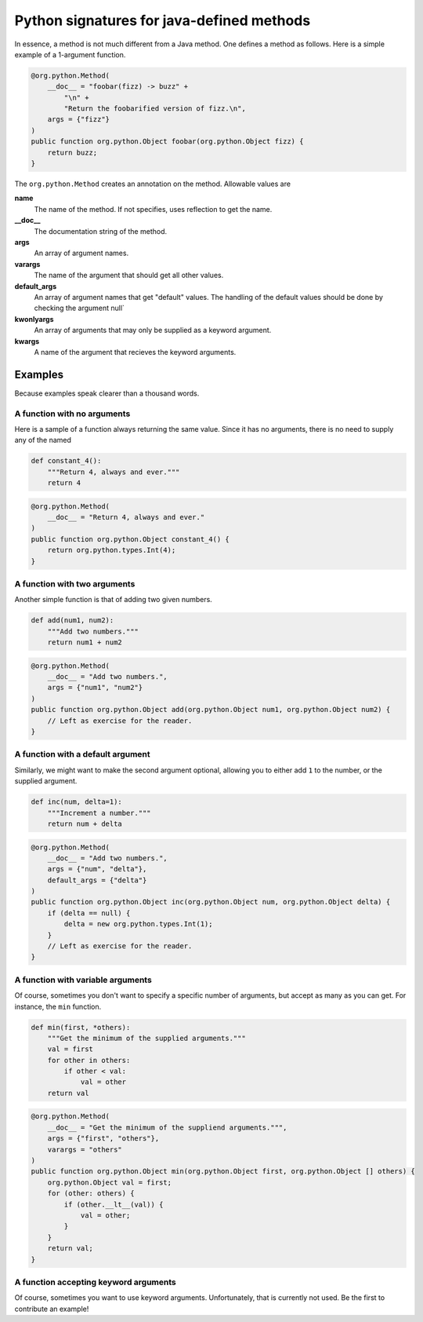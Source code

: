 Python signatures for java-defined methods
==========================================


In essence, a method is not much different from a Java method. One defines a
method as follows. Here is a simple example of a 1-argument function.

.. code-block:: java

    @org.python.Method(
        __doc__ = "foobar(fizz) -> buzz" +
            "\n" +
            "Return the foobarified version of fizz.\n",
        args = {"fizz"}
    )
    public function org.python.Object foobar(org.python.Object fizz) {
        return buzz;
    }

The ``org.python.Method`` creates an annotation on the method. Allowable values
are

**name**
    The name of the method. If not specifies, uses reflection to get the name.
**__doc__**
    The documentation string of the method.
**args**
    An array of argument names.
**varargs**
    The name of the argument that should get all other values.
**default_args**
    An array of argument names that get "default" values.  The handling of the
    default values should be done by checking the argument null`
**kwonlyargs**
    An array of arguments that may only be supplied as a
    keyword argument.
**kwargs**
    A name of the argument that recieves the keyword arguments.

Examples
--------

Because examples speak clearer than a thousand words.

A function with no arguments
~~~~~~~~~~~~~~~~~~~~~~~~~~~~

Here is a sample of a function always returning the same value. Since it has
no arguments, there is no need to supply any of the named

.. code-block:: python

    def constant_4():
        """Return 4, always and ever."""
        return 4

.. code-block:: java

    @org.python.Method(
        __doc__ = "Return 4, always and ever."
    )
    public function org.python.Object constant_4() {
        return org.python.types.Int(4);
    }


A function with two arguments
~~~~~~~~~~~~~~~~~~~~~~~~~~~~~

Another simple function is that of adding two given numbers.

.. code-block:: python

    def add(num1, num2):
        """Add two numbers."""
        return num1 + num2

.. code-block:: java

    @org.python.Method(
        __doc__ = "Add two numbers.",
        args = {"num1", "num2"}
    )
    public function org.python.Object add(org.python.Object num1, org.python.Object num2) {
        // Left as exercise for the reader.
    }


A function with a default argument
~~~~~~~~~~~~~~~~~~~~~~~~~~~~~~~~~~

Similarly, we might want to make the second argument optional, allowing you
to either add ``1`` to the number, or the supplied argument.

.. code-block:: python

    def inc(num, delta=1):
        """Increment a number."""
        return num + delta

.. code-block:: java

    @org.python.Method(
        __doc__ = "Add two numbers.",
        args = {"num", "delta"},
        default_args = {"delta"}
    )
    public function org.python.Object inc(org.python.Object num, org.python.Object delta) {
        if (delta == null) {
            delta = new org.python.types.Int(1);
        }
        // Left as exercise for the reader.
    }


A function with variable arguments
~~~~~~~~~~~~~~~~~~~~~~~~~~~~~~~~~~

Of course, sometimes you don't want to specify a specific number of arguments,
but accept as many as you can get. For instance, the ``min`` function.

.. code-block:: python

    def min(first, *others):
        """Get the minimum of the supplied arguments."""
        val = first
        for other in others:
            if other < val:
                val = other
        return val

.. code-block:: java

    @org.python.Method(
        __doc__ = "Get the minimum of the suppliend arguments.""",
        args = {"first", "others"},
        varargs = "others"
    )
    public function org.python.Object min(org.python.Object first, org.python.Object [] others) {
        org.python.Object val = first;
        for (other: others) {
            if (other.__lt__(val)) {
                val = other;
            }
        }
        return val;
    }

A function accepting keyword arguments
~~~~~~~~~~~~~~~~~~~~~~~~~~~~~~~~~~~~~~

Of course, sometimes you want to use keyword arguments. Unfortunately, that is
currently not used. Be the first to contribute an example!
